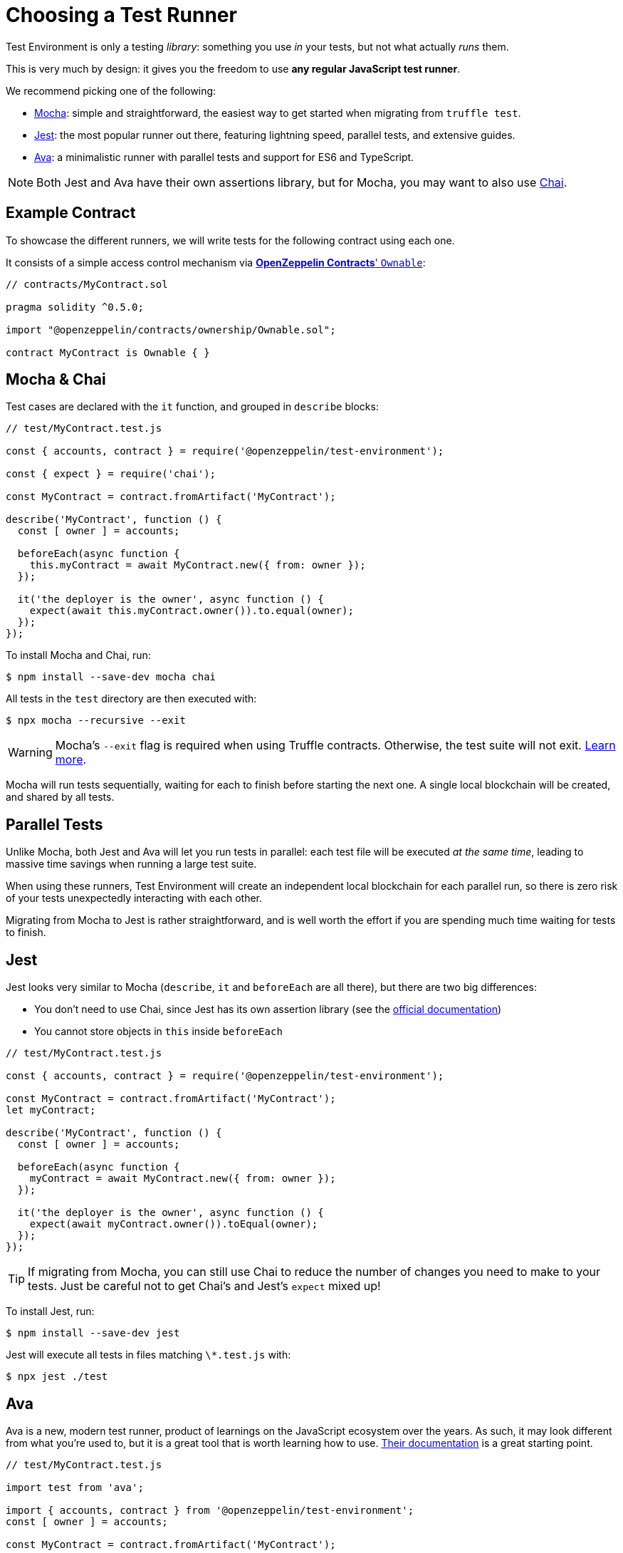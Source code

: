 = Choosing a Test Runner

Test Environment is only a testing _library_: something you use _in_ your tests, but not what actually _runs_ them.

This is very much by design: it gives you the freedom to use **any regular JavaScript test runner**.

We recommend picking one of the following:

* https://mochajs.org/[Mocha]: simple and straightforward, the easiest way to get started when migrating from `truffle test`.
* https://jestjs.io/[Jest]: the most popular runner out there, featuring lightning speed, parallel tests, and extensive guides.
* https://www.npmjs.com/package/ava/[Ava]: a minimalistic runner with parallel tests and support for ES6 and TypeScript.

NOTE: Both Jest and Ava have their own assertions library, but for Mocha, you may want to also use https://www.chaijs.com[Chai].

== Example Contract

To showcase the different runners, we will write tests for the following contract using each one.

It consists of a simple access control mechanism via xref:contracts:api:ownership.adoc#Ownable[*OpenZeppelin Contracts*' `Ownable`]:

```solidity
// contracts/MyContract.sol

pragma solidity ^0.5.0;

import "@openzeppelin/contracts/ownership/Ownable.sol";

contract MyContract is Ownable { }
```

== Mocha & Chai

Test cases are declared with the `it` function, and grouped in `describe` blocks:

```javascript
// test/MyContract.test.js

const { accounts, contract } = require('@openzeppelin/test-environment');

const { expect } = require('chai');

const MyContract = contract.fromArtifact('MyContract');

describe('MyContract', function () {
  const [ owner ] = accounts;

  beforeEach(async function {
    this.myContract = await MyContract.new({ from: owner });
  });

  it('the deployer is the owner', async function () {
    expect(await this.myContract.owner()).to.equal(owner);
  });
});
```

To install Mocha and Chai, run:

```bash
$ npm install --save-dev mocha chai
```

All tests in the `test` directory are then executed with:

```bash
$ npx mocha --recursive --exit
```

WARNING: Mocha's `--exit` flag is required when using Truffle contracts. Otherwise, the test suite will not exit. https://github.com/trufflesuite/truffle/issues/2560[Learn more].

Mocha will run tests sequentially, waiting for each to finish before starting the next one. A single local blockchain will be created, and shared by all tests.

[[parallel-tests]]
== Parallel Tests

Unlike Mocha, both Jest and Ava will let you run tests in parallel: each test file will be executed _at the same time_, leading to massive time savings when running a large test suite.

When using these runners, Test Environment will create an independent local blockchain for each parallel run, so there is zero risk of your tests unexpectedly interacting with each other.

Migrating from Mocha to Jest is rather straightforward, and is well worth the effort if you are spending much time waiting for tests to finish.

== Jest

Jest looks very similar to Mocha (`describe`, `it` and `beforeEach` are all there), but there are two big differences:

* You don't need to use Chai, since Jest has its own assertion library (see the https://jestjs.io/docs/en/using-matchers[official documentation])
* You cannot store objects in `this` inside `beforeEach`

```javascript
// test/MyContract.test.js

const { accounts, contract } = require('@openzeppelin/test-environment');

const MyContract = contract.fromArtifact('MyContract');
let myContract;

describe('MyContract', function () {
  const [ owner ] = accounts;

  beforeEach(async function {
    myContract = await MyContract.new({ from: owner });
  });

  it('the deployer is the owner', async function () {
    expect(await myContract.owner()).toEqual(owner);
  });
});
```

TIP: If migrating from Mocha, you can still use Chai to reduce the number of changes you need to make to your tests. Just be careful not to get Chai's and Jest's `expect` mixed up!

To install Jest, run:

```bash
$ npm install --save-dev jest
```

Jest will execute all tests in files matching `\*.test.js` with:

```bash
$ npx jest ./test
```

== Ava

Ava is a new, modern test runner, product of learnings on the JavaScript ecosystem over the years. As such, it may look different from what you're used to, but it is a great tool that is worth learning how to use. https://github.com/avajs/ava/blob/master/docs/01-writing-tests.md[Their documentation] is a great starting point.

```javascript
// test/MyContract.test.js

import test from 'ava';

import { accounts, contract } from '@openzeppelin/test-environment';
const [ owner ] = accounts;

const MyContract = contract.fromArtifact('MyContract');

test.before(async t => {
  t.context.myContract = await MyContract.new({ from: owner });
});

test('the deployer is the owner', async t => {
  t.is(await myContract.owner(), owner);
});
```

To install Ava, run

```bash
$ npm install --save-dev ava
```

Ava will execute all tests in all files in the `test` directory with:

```bash
$ npx ava
```
